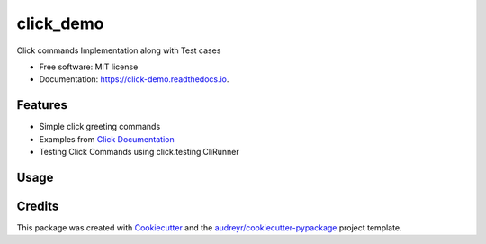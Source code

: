 ==========
click_demo
==========


.. image:: https://img.shields.io/pypi/v/click_demo.svg
        :target: https://pypi.python.org/pypi/click_demo

.. image:: https://img.shields.io/travis/parashuram-patil/click_demo.svg
        :target: https://travis-ci.org/parashuram-patil/click_demo

.. image:: https://readthedocs.org/projects/click-demo/badge/?version=latest
        :target: https://click-demo.readthedocs.io/en/latest/?badge=latest
        :alt: Documentation Status




Click commands Implementation along with Test cases


* Free software: MIT license
* Documentation: https://click-demo.readthedocs.io.


Features
--------

* Simple click greeting commands
* Examples from `Click Documentation`_
* Testing Click Commands using click.testing.CliRunner

Usage
--------
.. image:: https://github.com/parashuram-patil/click_demo/blob/master/docs/images/click-demo-usages.gif
        :alt: Usage

Credits
-------

This package was created with Cookiecutter_ and the `audreyr/cookiecutter-pypackage`_ project template.

.. _Cookiecutter: https://github.com/audreyr/cookiecutter
.. _`audreyr/cookiecutter-pypackage`: https://github.com/audreyr/cookiecutter-pypackage
.. _`Click Documentation` : https://click.palletsprojects.com/en/7.x/options/
